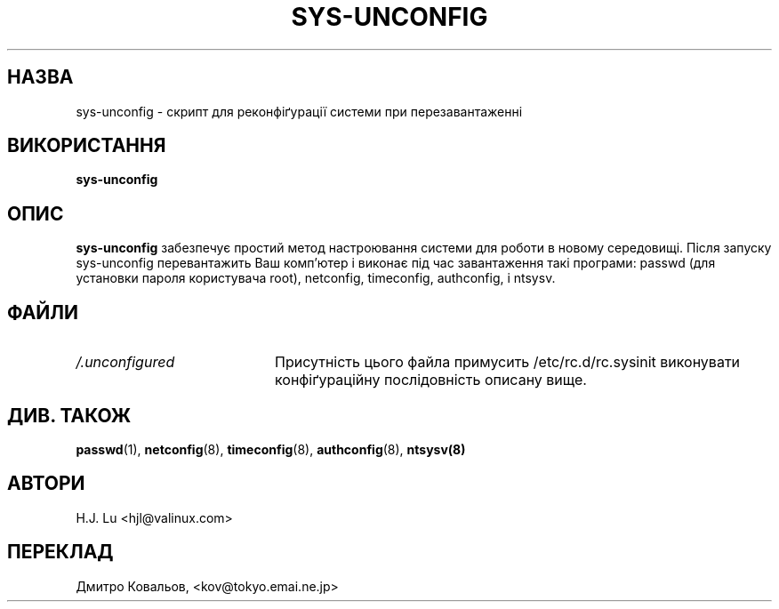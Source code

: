 .TH  SYS-UNCONFIG 8 "Wed Jul 28 1999"
.SH НАЗВА
sys-unconfig \- скрипт для реконфіґурації системи при перезавантаженні
.SH ВИКОРИСТАННЯ
\fBsys-unconfig\fR
.SH ОПИС
\fBsys-unconfig\fR забезпечує простий метод настроювання системи для
роботи в новому середовищі. Після запуску sys-unconfig перевантажить
Ваш комп'ютер і виконає під час завантаження такі програми:
passwd (для установки пароля користувача  root), netconfig, timeconfig,
authconfig, і ntsysv.

.SH ФАЙЛИ
.PD 0
.TP 20
\fI/.unconfigured\fR
Присутність цього файла примусить /etc/rc.d/rc.sysinit виконувати
конфіґураційну послідовність описану вище.

.PD
.SH "ДИВ. ТАКОЖ"
.BR passwd (1),
.BR netconfig (8),
.BR timeconfig (8),
.BR authconfig (8),
.BR ntsysv(8)

.SH АВТОРИ
.nf
H.J. Lu <hjl@valinux.com>
.fi
.SH
ПЕРЕКЛАД
.br
Дмитро Ковальов, <kov@tokyo.emai.ne.jp>
